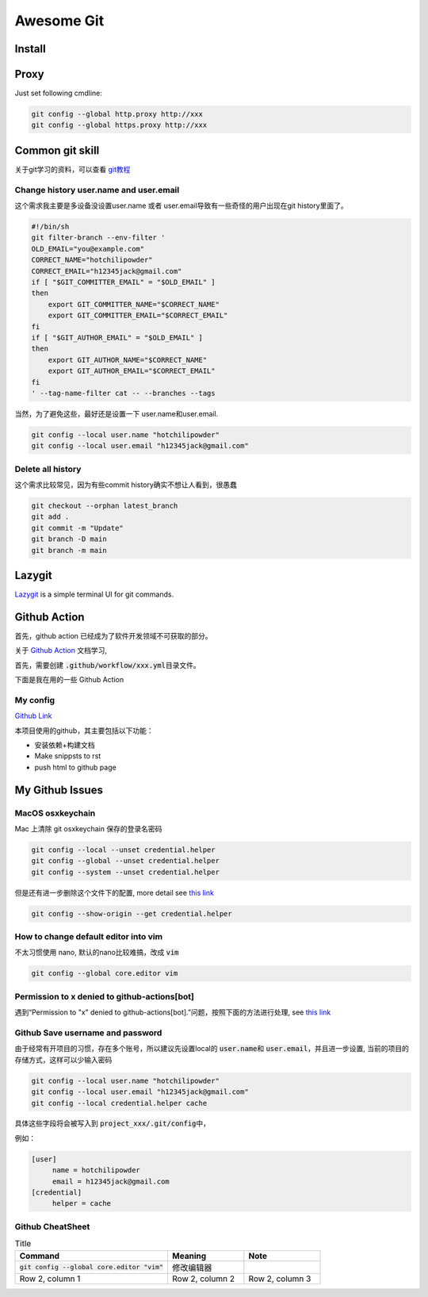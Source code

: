 ===========
Awesome Git
===========




Install
=======


.. tabs::

   .. tab:: Linux (Apt)

      .. code-block:: bash
      
         apt install git-all

   .. tab:: Linux (From source)
      
      see \ `this link <https://mirrors.edge.kernel.org/pub/software/scm/git/>`_  for recent release.

      .. code-block:: bash
      
         apt-get install dh-autoreconf libcurl4-gnutls-dev libexpat1-dev gettext libz-dev libssl-dev

         cd tmp
         curl -OL https://mirrors.edge.kernel.org/pub/software/scm/git/git-2.38.5.tar.gz
         tar -xvf git-2.38.5.tar.gz
         ./configure --prefix=$HOME/.local
         make && make install

   .. tab:: MacOS

     brew install git 


Proxy
=====

Just set following cmdline:

.. code-block:: bash

   git config --global http.proxy http://xxx
   git config --global https.proxy http://xxx


Common git skill
================

关于git学习的资料，可以查看 \ `git教程 <https://www.liaoxuefeng.com/wiki/896043488029600>`_\ 



Change history user.name and user.email
--------------------------------------

这个需求我主要是多设备没设置user.name 或者 user.email导致有一些奇怪的用户出现在git history里面了。

.. code-block:: bash

   #!/bin/sh
   git filter-branch --env-filter '
   OLD_EMAIL="you@example.com"
   CORRECT_NAME="hotchilipowder"
   CORRECT_EMAIL="h12345jack@gmail.com"
   if [ "$GIT_COMMITTER_EMAIL" = "$OLD_EMAIL" ]
   then
       export GIT_COMMITTER_NAME="$CORRECT_NAME"
       export GIT_COMMITTER_EMAIL="$CORRECT_EMAIL"
   fi
   if [ "$GIT_AUTHOR_EMAIL" = "$OLD_EMAIL" ]
   then
       export GIT_AUTHOR_NAME="$CORRECT_NAME"
       export GIT_AUTHOR_EMAIL="$CORRECT_EMAIL"
   fi
   ' --tag-name-filter cat -- --branches --tags

当然，为了避免这些，最好还是设置一下 user.name和user.email.

.. code-block:: bash

   git config --local user.name "hotchilipowder"
   git config --local user.email "h12345jack@gmail.com"



Delete all history
------------------


这个需求比较常见，因为有些commit history确实不想让人看到，很愚蠢

.. code-block:: bash

   git checkout --orphan latest_branch
   git add .
   git commit -m "Update"
   git branch -D main
   git branch -m main


Lazygit
=======

`Lazygit <https://github.com/jesseduffield/lazygit>`_ is a simple terminal UI for git commands.






Github Action
=============

首先，github action 已经成为了软件开发领域不可获取的部分。

关于 \ `Github Action <https://docs.github.com/zh/actions>`_ 文档学习,

首先，需要创建 \ :code:`.github/workflow/xxx.yml`\ 目录文件。

下面是我在用的一些 Github Action


My config
---------

\ `Github Link <https://github.com/hotchilipowder/my_config>`_

.. dropdown:: \ :code:`mkdocs.yml`\

   .. literalinclude:: ../../github_action/my_config/mkdocs.yml



本项目使用的github，其主要包括以下功能：

* 安装依赖+构建文档 

* Make snippsts to rst

* push html to github page


  

My Github Issues
================

MacOS osxkeychain
-----------------

Mac 上清除 git osxkeychain 保存的登录名密码

.. code-block:: bash

   git config --local --unset credential.helper
   git config --global --unset credential.helper
   git config --system --unset credential.helper

但是还有进一步删除这个文件下的配置, more detail see \ `this link <https://stackoverflow.com/questions/16052602/how-to-disable-osxkeychain-as-credential-helper-in-git-config>`_

.. code-block:: bash

   git config --show-origin --get credential.helper


How to change default editor into vim
-------------------------------------

不太习惯使用 nano, 默认的nano比较难搞，改成 \ :code:`vim`\

.. code-block:: bash

   git config --global core.editor vim



Permission to x denied to github-actions[bot]
---------------------------------------------

遇到“Permission to "x" denied to github-actions[bot].”问题，按照下面的方法进行处理, see \ `this link <https://www.raulmelo.me/en/til/how-to-solve-permission-to-x-denied-to-github-actions-bot>`_


.. image:: https://www.raulmelo.me/_vercel/image?url=https%3A%2F%2Fcdn.sanity.io%2Fimages%2Fgc3hakk3%2Fproduction%2F8b5476684f1dfe262c1d8c0abe8b9fca7124311a-1220x1381.png%3Fw%3D1220%26h%3D1381%26auto%3Dformat&w=1280&q=100



Github Save username and password
---------------------------------


由于经常有开项目的习惯，存在多个账号，所以建议先设置local的 \ :code:`user.name`\ 和 \ :code:`user.email`\ ，并且进一步设置, 当前的项目的存储方式，这样可以少输入密码


.. code-block:: bash

   git config --local user.name "hotchilipowder"
   git config --local user.email "h12345jack@gmail.com"
   git config --local credential.helper cache

具体这些字段将会被写入到 \ :code:`project_xxx/.git/config`\中，

例如：

.. code-block:: bash

   [user]
   	name = hotchilipowder
   	email = h12345jack@gmail.com
   [credential]
   	helper = cache
   


Github CheatSheet
-----------------

.. list-table:: Title
   :widths: 50 25 25
   :header-rows: 1

   * - Command
     - Meaning
     - Note
   * - \ :code:`git config --global core.editor "vim"`\
     - 修改编辑器
     - 
   * - Row 2, column 1
     - Row 2, column 2
     - Row 2, column 3

